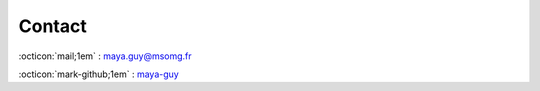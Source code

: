 Contact
=======

:octicon:`mail;1em` : maya.guy@msomg.fr

:octicon:`mark-github;1em` : `maya-guy <https://github.com/GuyMaya/CassioPy>`_